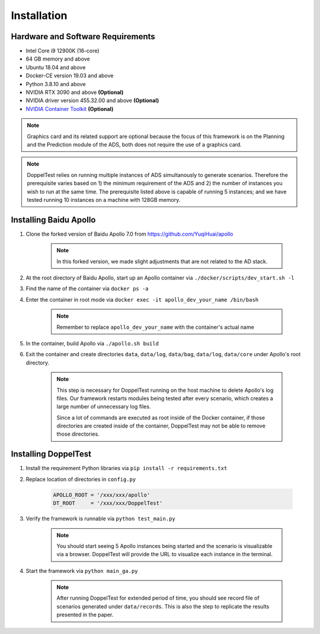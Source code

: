 Installation
============


Hardware and Software Requirements
----------------------------------

* Intel Core i9 12900K (16-core)

* 64 GB memory and above

* Ubuntu 18.04 and above

* Docker-CE version 19.03 and above

* Python 3.8.10 and above

* NVIDIA RTX 3090 and above **(Optional)**

* NVIDIA driver version 455.32.00 and above **(Optional)**

* `NVIDIA Container Toolkit <https://github.com/NVIDIA/nvidia-docker>`_ **(Optional)**

.. note::
    Graphics card and its related support are optional because 
    the focus of this framework is on the Planning and the Prediction 
    module of the ADS, both does not require the use of a graphics card.

.. note::
    DoppelTest relies on running multiple instances of ADS simultanously 
    to generate scenarios. Therefore the prerequisite varies based on 1) 
    the minimum requirement of the ADS and 2) the number of instances you 
    wish to run at the same time. The prerequisite listed above is capable
    of running 5 instances; and we have tested running 10 instances on a 
    machine with 128GB memory.

Installing Baidu Apollo
-----------------------

1. Clone the forked version of Baidu Apollo 7.0 
   from https://github.com/YuqiHuai/apollo

    .. note:: In this forked version, we made slight adjustments that 
        are not related to the AD stack.

2. At the root directory of Baidu Apollo, start up an Apollo container 
   via ``./docker/scripts/dev_start.sh -l``

3. Find the name of the container via ``docker ps -a``

4. Enter the container in root mode via ``docker exec -it apollo_dev_your_name /bin/bash``

    .. note:: Remember to replace ``apollo_dev_your_name`` with the 
        container's actual name

5. In the container, build Apollo via ``./apollo.sh build``

6. Exit the container and create directories ``data``, 
   ``data/log``, ``data/bag``, ``data/log``, ``data/core`` under Apollo's 
   root directory.

    .. note:: This step is necessary for DoppelTest running on the host 
      machine to delete Apollo's log files. Our framework restarts modules 
      being tested after every scenario, which creates a large number of
      unnecessary log files. 
      
      Since a lot of commands are executed as root inside of the Docker 
      container, if those directories are created inside of the container,
      DoppelTest may not be able to remove those directories.

Installing DoppelTest
---------------------

1. Install the requirement Python libraries via ``pip install -r requirements.txt``

2. Replace location of directories in ``config.py``

    .. code-block:: python
        
        APOLLO_ROOT = '/xxx/xxx/apollo'
        DT_ROOT     = '/xxx/xxx/DoppelTest'

3. Verify the framework is runnable via ``python test_main.py``

    .. note:: You should start seeing 5 Apollo instances being started and 
      the scenario is visualizable via a browser. DoppelTest will provide 
      the URL to visualize each instance in the terminal.

4. Start the framework via ``python main_ga.py``

    .. note:: After running DoppelTest for extended period of time, you should
      see record file of scenarios generated under ``data/records``. This is also
      the step to replicate the results presented in the paper.